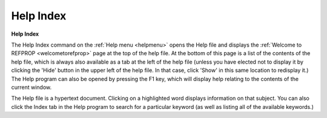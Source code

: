 .. _helpindex: 

**********
Help Index
**********

**Help Index**

The Help Index command on the :ref:`Help menu <helpmenu>`  opens the Help file and displays the :ref:`Welcome to REFPROP <welcometorefprop>`  page at the top of the help file. At the bottom of this page is a list of the contents of the help file, which is always also available as a tab at the left of the help file (unless you have elected not to display it by clicking the 'Hide' button in the upper left of the help file. In that case, click 'Show' in this same location to redisplay it.) The Help program can also be opened by pressing the F1 key, which will display help relating to the contents of the current window.

The Help file is a hypertext document. Clicking on a highlighted word displays information on that subject. You can also click the Index tab in the Help program to search for a particular keyword (as well as listing all of the available keywords.)


